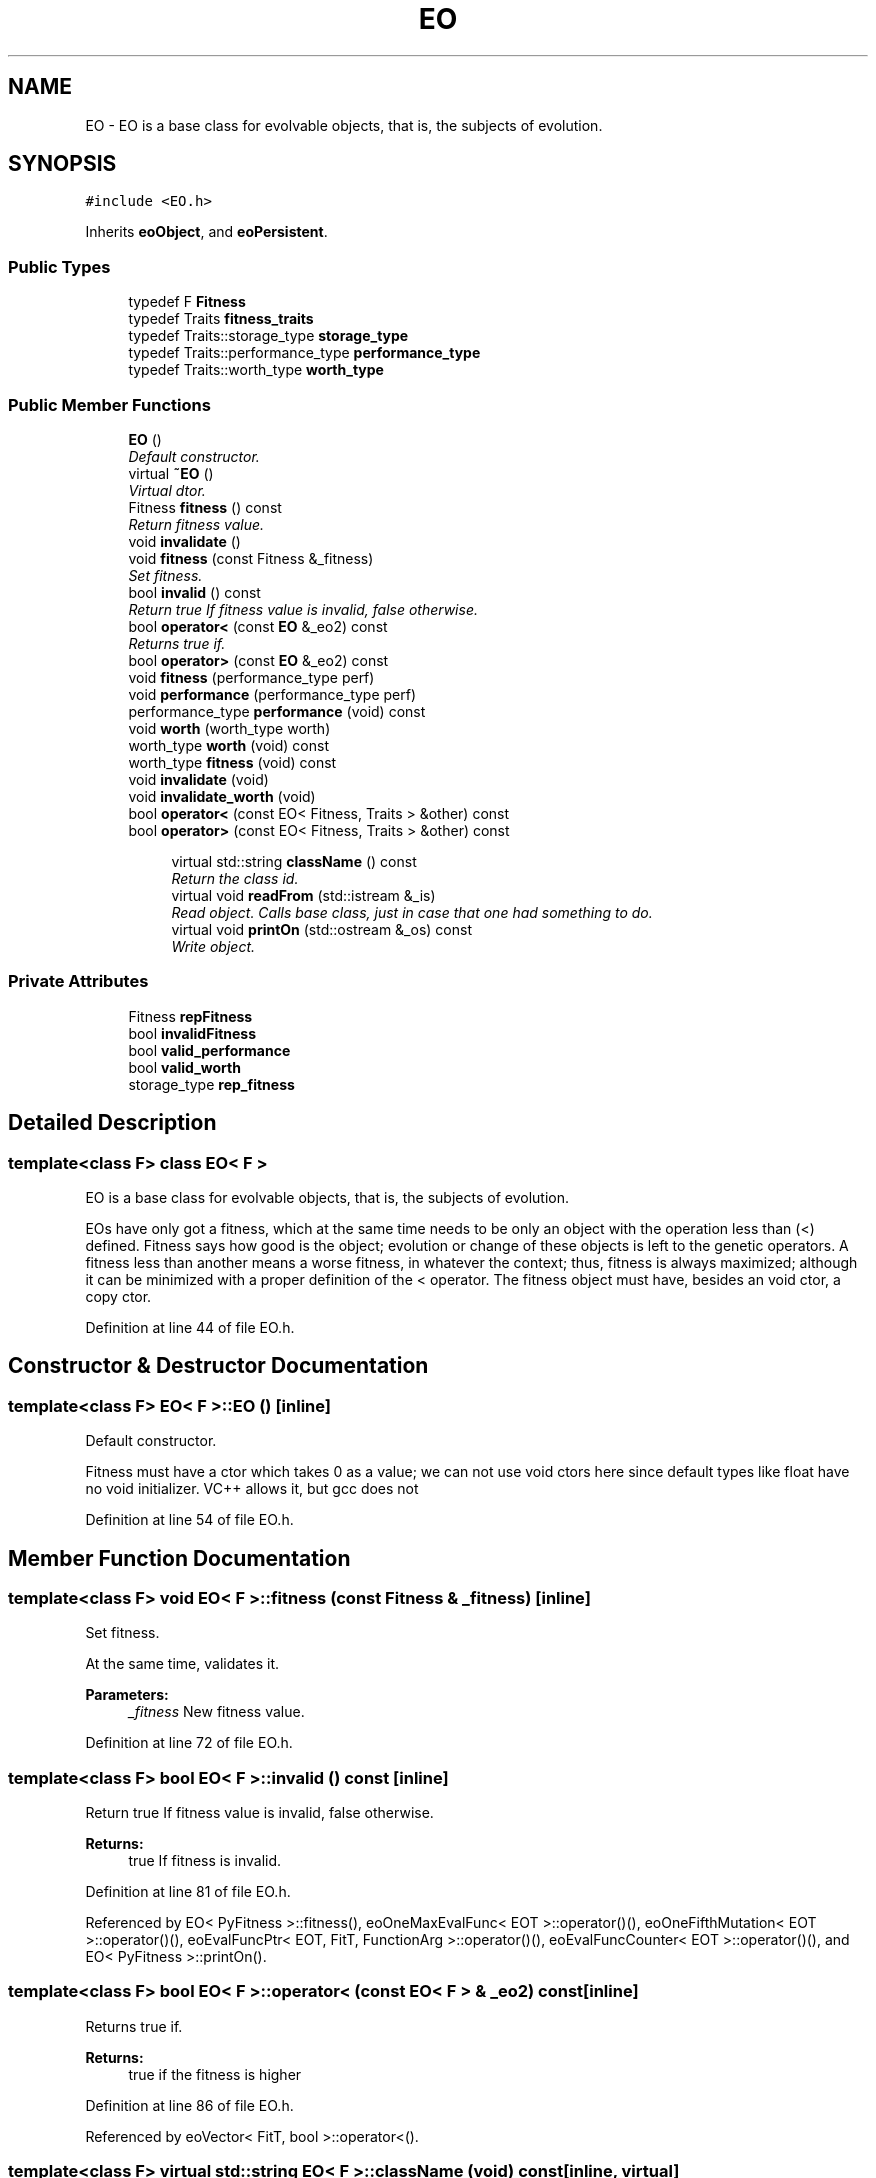 .TH "EO" 3 "19 Oct 2006" "Version 0.9.4-cvs" "EO" \" -*- nroff -*-
.ad l
.nh
.SH NAME
EO \- EO is a base class for evolvable objects, that is, the subjects of evolution.  

.PP
.SH SYNOPSIS
.br
.PP
\fC#include <EO.h>\fP
.PP
Inherits \fBeoObject\fP, and \fBeoPersistent\fP.
.PP
.SS "Public Types"

.in +1c
.ti -1c
.RI "typedef F \fBFitness\fP"
.br
.ti -1c
.RI "typedef Traits \fBfitness_traits\fP"
.br
.ti -1c
.RI "typedef Traits::storage_type \fBstorage_type\fP"
.br
.ti -1c
.RI "typedef Traits::performance_type \fBperformance_type\fP"
.br
.ti -1c
.RI "typedef Traits::worth_type \fBworth_type\fP"
.br
.in -1c
.SS "Public Member Functions"

.in +1c
.ti -1c
.RI "\fBEO\fP ()"
.br
.RI "\fIDefault constructor. \fP"
.ti -1c
.RI "virtual \fB~EO\fP ()"
.br
.RI "\fIVirtual dtor. \fP"
.ti -1c
.RI "Fitness \fBfitness\fP () const "
.br
.RI "\fIReturn fitness value. \fP"
.ti -1c
.RI "void \fBinvalidate\fP ()"
.br
.ti -1c
.RI "void \fBfitness\fP (const Fitness &_fitness)"
.br
.RI "\fISet fitness. \fP"
.ti -1c
.RI "bool \fBinvalid\fP () const "
.br
.RI "\fIReturn true If fitness value is invalid, false otherwise. \fP"
.ti -1c
.RI "bool \fBoperator<\fP (const \fBEO\fP &_eo2) const "
.br
.RI "\fIReturns true if. \fP"
.ti -1c
.RI "bool \fBoperator>\fP (const \fBEO\fP &_eo2) const "
.br
.ti -1c
.RI "void \fBfitness\fP (performance_type perf)"
.br
.ti -1c
.RI "void \fBperformance\fP (performance_type perf)"
.br
.ti -1c
.RI "performance_type \fBperformance\fP (void) const "
.br
.ti -1c
.RI "void \fBworth\fP (worth_type worth)"
.br
.ti -1c
.RI "worth_type \fBworth\fP (void) const "
.br
.ti -1c
.RI "worth_type \fBfitness\fP (void) const "
.br
.ti -1c
.RI "void \fBinvalidate\fP (void)"
.br
.ti -1c
.RI "void \fBinvalidate_worth\fP (void)"
.br
.ti -1c
.RI "bool \fBoperator<\fP (const EO< Fitness, Traits > &other) const "
.br
.ti -1c
.RI "bool \fBoperator>\fP (const EO< Fitness, Traits > &other) const "
.br
.in -1c
.PP
.RI "\fB\fP"
.br

.in +1c
.in +1c
.ti -1c
.RI "virtual std::string \fBclassName\fP () const "
.br
.RI "\fIReturn the class id. \fP"
.ti -1c
.RI "virtual void \fBreadFrom\fP (std::istream &_is)"
.br
.RI "\fIRead object.\\ Calls base class, just in case that one had something to do. \fP"
.ti -1c
.RI "virtual void \fBprintOn\fP (std::ostream &_os) const "
.br
.RI "\fIWrite object. \fP"
.in -1c
.in -1c
.SS "Private Attributes"

.in +1c
.ti -1c
.RI "Fitness \fBrepFitness\fP"
.br
.ti -1c
.RI "bool \fBinvalidFitness\fP"
.br
.ti -1c
.RI "bool \fBvalid_performance\fP"
.br
.ti -1c
.RI "bool \fBvalid_worth\fP"
.br
.ti -1c
.RI "storage_type \fBrep_fitness\fP"
.br
.in -1c
.SH "Detailed Description"
.PP 

.SS "template<class F> class EO< F >"
EO is a base class for evolvable objects, that is, the subjects of evolution. 

EOs have only got a fitness, which at the same time needs to be only an object with the operation less than (<) defined. Fitness says how good is the object; evolution or change of these objects is left to the genetic operators. A fitness less than another means a worse fitness, in whatever the context; thus, fitness is always maximized; although it can be minimized with a proper definition of the < operator. The fitness object must have, besides an void ctor, a copy ctor. 
.PP
Definition at line 44 of file EO.h.
.SH "Constructor & Destructor Documentation"
.PP 
.SS "template<class F> \fBEO\fP< F >::\fBEO\fP ()\fC [inline]\fP"
.PP
Default constructor. 
.PP
Fitness must have a ctor which takes 0 as a value; we can not use void ctors here since default types like float have no void initializer. VC++ allows it, but gcc does not 
.PP
Definition at line 54 of file EO.h.
.SH "Member Function Documentation"
.PP 
.SS "template<class F> void \fBEO\fP< F >::fitness (const Fitness & _fitness)\fC [inline]\fP"
.PP
Set fitness. 
.PP
At the same time, validates it. 
.PP
\fBParameters:\fP
.RS 4
\fI_fitness\fP New fitness value. 
.RE
.PP

.PP
Definition at line 72 of file EO.h.
.SS "template<class F> bool \fBEO\fP< F >::invalid () const\fC [inline]\fP"
.PP
Return true If fitness value is invalid, false otherwise. 
.PP
\fBReturns:\fP
.RS 4
true If fitness is invalid. 
.RE
.PP

.PP
Definition at line 81 of file EO.h.
.PP
Referenced by EO< PyFitness >::fitness(), eoOneMaxEvalFunc< EOT >::operator()(), eoOneFifthMutation< EOT >::operator()(), eoEvalFuncPtr< EOT, FitT, FunctionArg >::operator()(), eoEvalFuncCounter< EOT >::operator()(), and EO< PyFitness >::printOn().
.SS "template<class F> bool \fBEO\fP< F >::operator< (const \fBEO\fP< F > & _eo2) const\fC [inline]\fP"
.PP
Returns true if. 
.PP
\fBReturns:\fP
.RS 4
true if the fitness is higher 
.RE
.PP

.PP
Definition at line 86 of file EO.h.
.PP
Referenced by eoVector< FitT, bool >::operator<().
.SS "template<class F> virtual std::string \fBEO\fP< F >::className (void) const\fC [inline, virtual]\fP"
.PP
Return the class id. 
.PP
\fBReturns:\fP
.RS 4
the class name as a std::string 
.RE
.PP

.PP
Implements \fBeoObject\fP.
.PP
Reimplemented in \fBeoEsFull< Fit >\fP, \fBeoEsSimple< Fit >\fP, \fBeoEsStdev< Fit >\fP, \fBeoReal< FitT >\fP, \fBeoBit< FitT >\fP, \fBeoParseTree< FType, Node >\fP, \fBeoString< fitnessT >\fP, and \fBeoOneMax< FitT >\fP.
.PP
Definition at line 95 of file EO.h.
.SS "template<class F> virtual void \fBEO\fP< F >::readFrom (std::istream & _is)\fC [inline, virtual]\fP"
.PP
Read object.\\ Calls base class, just in case that one had something to do. 
.PP
The read and print methods should be compatible and have the same format. In principle, format is 'plain': they just print a number 
.PP
\fBParameters:\fP
.RS 4
\fI_is\fP a std::istream. 
.RE
.PP
\fBExceptions:\fP
.RS 4
\fIruntime_std::exception\fP If a valid object can't be read. 
.RE
.PP

.PP
Implements \fBeoPersistent\fP.
.PP
Reimplemented in \fBeoVector< FitT, GeneType >\fP, \fBeoEsFull< Fit >\fP, \fBeoEsSimple< Fit >\fP, \fBeoEsStdev< Fit >\fP, \fBeoBit< FitT >\fP, \fBeoParseTree< FType, Node >\fP, \fBeoExternalEO< Fit, External >\fP, \fBeoVector< Fit, double >\fP, \fBeoVector< FitT, double >\fP, and \fBeoVector< FitT, bool >\fP.
.PP
Definition at line 105 of file EO.h.
.PP
Referenced by eoVector< FitT, bool >::readFrom(), eoPop< Dummy >::readFrom(), eoParseTree< FType, Node >::readFrom(), eoOneMax< FitT >::readFrom(), eoExternalEO< Fit, External >::readFrom(), and eoBit< FitT >::readFrom().
.SS "template<class F> virtual void \fBEO\fP< F >::printOn (std::ostream & _os) const\fC [inline, virtual]\fP"
.PP
Write object. 
.PP
Called printOn since it prints the object _on_ a stream. 
.PP
\fBParameters:\fP
.RS 4
\fI_os\fP A std::ostream. 
.RE
.PP

.PP
Implements \fBeoPrintable\fP.
.PP
Reimplemented in \fBeoVector< FitT, GeneType >\fP, \fBeoEsFull< Fit >\fP, \fBeoEsSimple< Fit >\fP, \fBeoEsStdev< Fit >\fP, \fBeoBit< FitT >\fP, \fBeoParseTree< FType, Node >\fP, \fBeoExternalEO< Fit, External >\fP, \fBeoString< fitnessT >\fP, \fBDummy\fP, \fBDummy\fP, \fBDummy\fP, \fBDummy\fP, \fBeoVector< Fit, double >\fP, \fBeoVector< FitT, double >\fP, and \fBeoVector< FitT, bool >\fP.
.PP
Definition at line 129 of file EO.h.
.PP
Referenced by Dummy::printOn(), eoVector< FitT, bool >::printOn(), eoString< fitnessT >::printOn(), eoParseTree< FType, Node >::printOn(), eoOneMax< FitT >::printOn(), eoExternalEO< Fit, External >::printOn(), and eoBit< FitT >::printOn().

.SH "Author"
.PP 
Generated automatically by Doxygen for EO from the source code.
